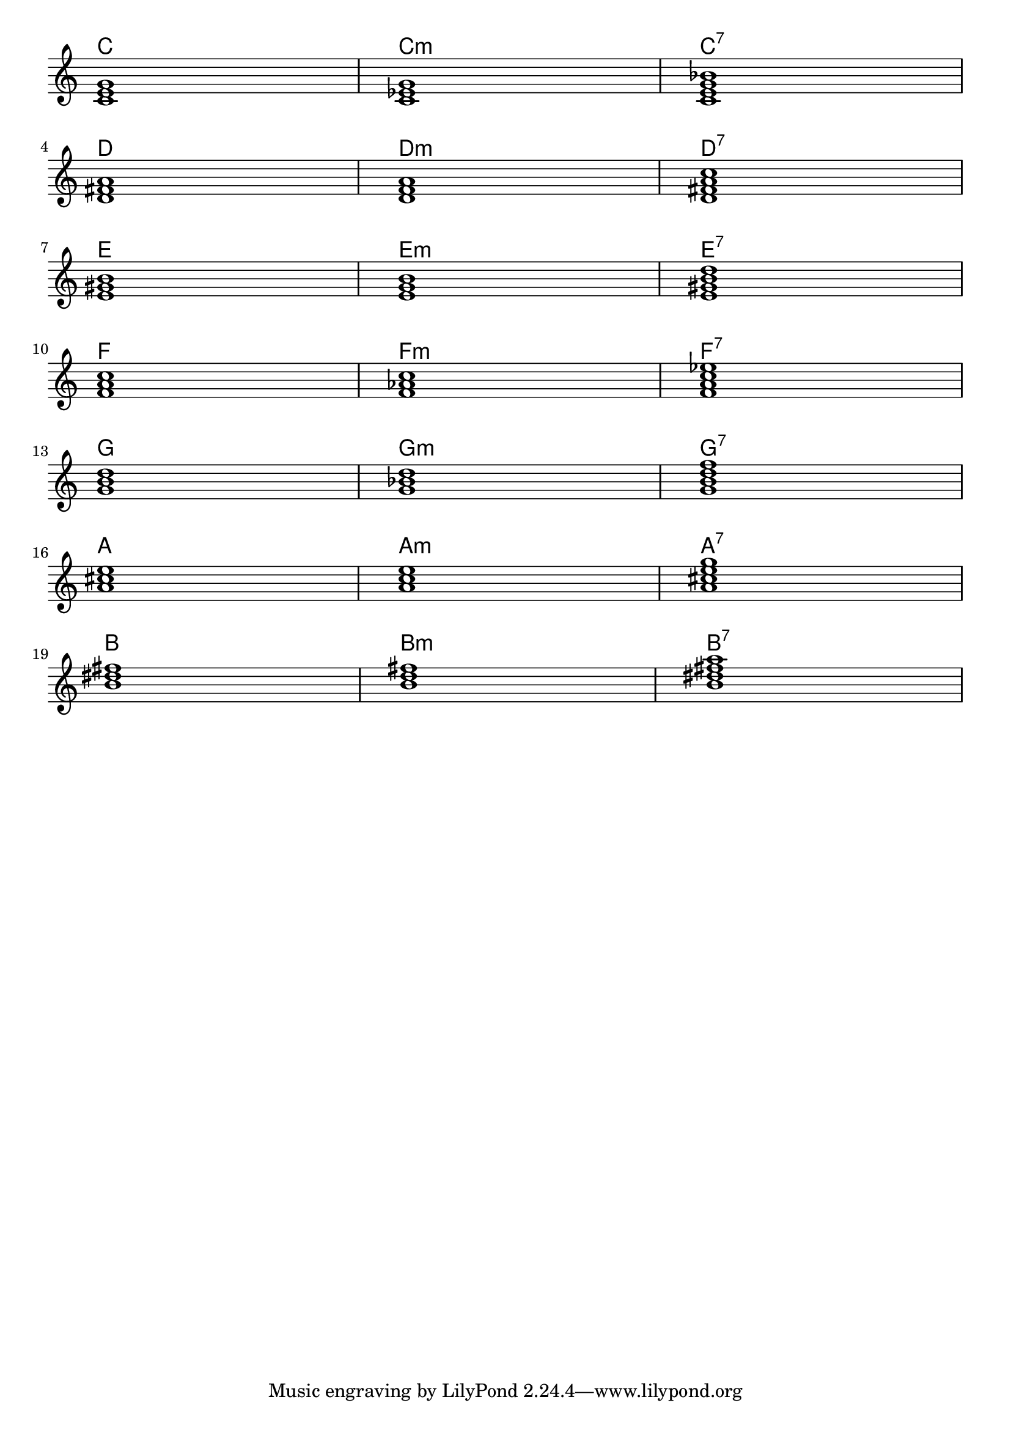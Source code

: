 \layout {
  indent = 0.0
}
allchords = {
  \chordmode {
      \break
    c1 c:m c:7 \break
    d d:m d:7 \break
    e e:m e:7 \break
    f f:m f:7 \break
    g g:m g:7 \break
    a a:m a:7 \break
    b b:m b:7 \break
  }
}
<<
  \new ChordNames {
    \allchords
  }
  \new Staff \with { \remove "Time_signature_engraver" }
  {
    \allchords
  }
>>
